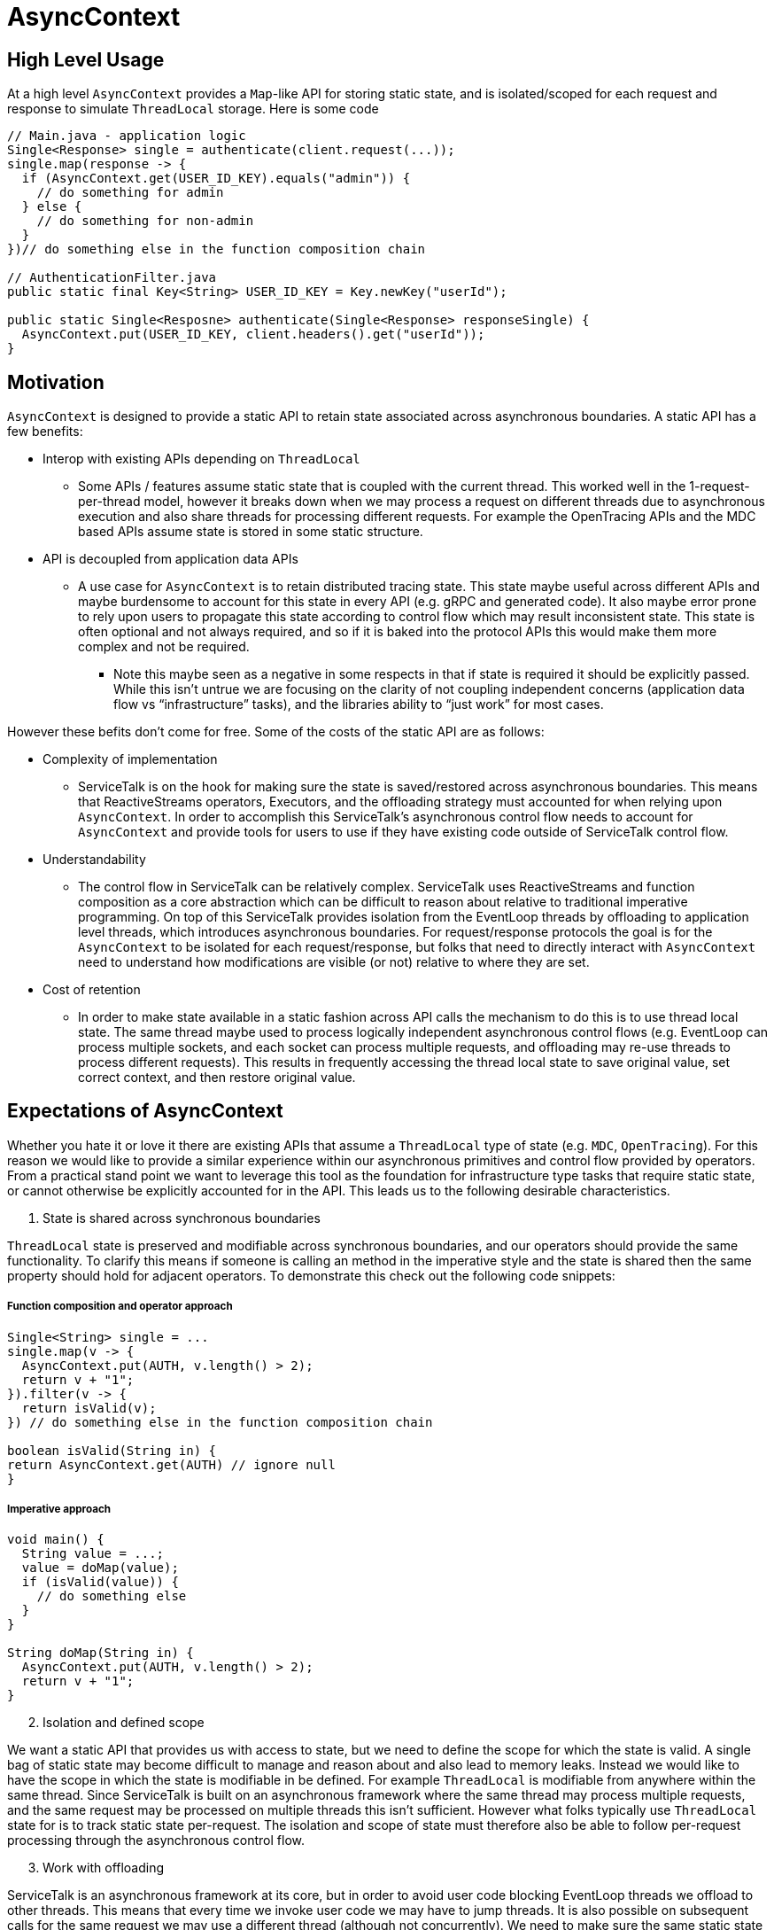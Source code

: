 = AsyncContext

== High Level Usage

At a high level `AsyncContext` provides a `Map`-like API for storing static state, and is isolated/scoped for each
request and response to simulate `ThreadLocal` storage. Here is some code

[source, java]
----
// Main.java - application logic
Single<Response> single = authenticate(client.request(...));
single.map(response -> {
  if (AsyncContext.get(USER_ID_KEY).equals("admin")) {
    // do something for admin
  } else {
    // do something for non-admin
  }
})// do something else in the function composition chain

// AuthenticationFilter.java
public static final Key<String> USER_ID_KEY = Key.newKey("userId");

public static Single<Resposne> authenticate(Single<Response> responseSingle) {
  AsyncContext.put(USER_ID_KEY, client.headers().get("userId"));
}
----

== Motivation

`AsyncContext` is designed to provide a static API to retain state associated across asynchronous boundaries. A static
API has a few benefits:

* Interop with existing APIs depending on `ThreadLocal`
** Some APIs / features assume static state that is coupled with the current thread. This worked well in the
1-request-per-thread model, however it breaks down when we may process a request on different threads due to
asynchronous execution and also share threads for processing different requests. For example the OpenTracing APIs and
the MDC based APIs assume state is stored in some static structure.
* API is decoupled from application data APIs
** A use case for `AsyncContext` is to retain distributed tracing state. This state maybe useful across different APIs
and maybe burdensome to account for this state in every API (e.g. gRPC and generated code). It also maybe error prone to
rely upon users to propagate this state according to control flow which may result inconsistent state. This state is
often optional and not always required, and so if it is baked into the protocol APIs this would make them more complex
and not be required.
*** Note this maybe seen as a negative in some respects in that if state is required it should be explicitly passed.
While this isn't untrue we are focusing on the clarity of not coupling independent concerns (application data flow vs
“infrastructure” tasks), and the libraries ability to “just work” for most cases.

However these befits don't come for free. Some of the costs of the static API are as follows:

* Complexity of implementation
** ServiceTalk is on the hook for making sure the state is saved/restored across asynchronous boundaries. This means that
ReactiveStreams operators, Executors, and the offloading strategy must accounted for when relying upon `AsyncContext`.
In order to accomplish this ServiceTalk's asynchronous control flow needs to account for `AsyncContext` and provide
tools for users to use if they have existing code outside of ServiceTalk control flow.
* Understandability
** The control flow in ServiceTalk can be relatively complex. ServiceTalk uses ReactiveStreams and function composition
as a core abstraction which can be difficult to reason about relative to traditional imperative programming. On top of
this ServiceTalk provides isolation from the EventLoop threads by offloading to application level threads, which
introduces asynchronous boundaries. For request/response protocols the goal is for the `AsyncContext` to be isolated for
each request/response, but folks that need to directly interact with `AsyncContext` need to understand how modifications
are visible (or not) relative to where they are set.
* Cost of retention
** In order to make state available in a static fashion across API calls the mechanism to do this is to use thread local
state. The same thread maybe used to process logically independent asynchronous control flows (e.g. EventLoop can
process multiple sockets, and each socket can process multiple requests, and offloading may re-use threads to process
different requests). This results in frequently accessing the thread local state to save original value, set correct
context, and then restore original value.

== Expectations of AsyncContext

Whether you hate it or love it there are existing APIs that assume a `ThreadLocal` type of state (e.g. `MDC`,
`OpenTracing`). For this reason we would like to provide a similar experience within our asynchronous primitives and
control flow provided by operators. From a practical stand point we want to leverage this tool as the foundation for
infrastructure type tasks that require static state, or cannot otherwise be explicitly accounted for in the API. This
leads us to the following desirable characteristics.

[start=1]
. State is shared across synchronous boundaries

`ThreadLocal` state is preserved and modifiable across synchronous boundaries, and our operators should provide the same
functionality. To clarify this means if someone is calling an method in the imperative style and the state is shared
then the same property should hold for adjacent operators. To demonstrate this check out the following code snippets:

===== Function composition and operator approach
[source, java]
----
Single<String> single = ...
single.map(v -> {
  AsyncContext.put(AUTH, v.length() > 2);
  return v + "1";
}).filter(v -> {
  return isValid(v);
}) // do something else in the function composition chain

boolean isValid(String in) {
return AsyncContext.get(AUTH) // ignore null
}
----

===== Imperative approach
[source, java]
----
void main() {
  String value = ...;
  value = doMap(value);
  if (isValid(value)) {
    // do something else
  }
}

String doMap(String in) {
  AsyncContext.put(AUTH, v.length() > 2);
  return v + "1";
}
----

[start=2]
. Isolation and defined scope

We want a static API that provides us with access to state, but we need to define the scope for which the state is
valid. A single bag of static state may become difficult to manage and reason about and also lead to memory leaks.
Instead we would like to have the scope in which the state is modifiable in be defined. For example `ThreadLocal` is
modifiable from anywhere within the same thread. Since ServiceTalk is built on an asynchronous framework where the same
thread may process multiple requests, and the same request may be processed on multiple threads this isn't sufficient.
However what folks typically use `ThreadLocal` state for is to track static state per-request. The isolation and scope
of state must therefore also be able to follow per-request processing through the asynchronous control flow.

[start=3]
. Work with offloading

ServiceTalk is an asynchronous framework at its core, but in order to avoid user code blocking EventLoop threads we
offload to other threads. This means that every time we invoke user code we may have to jump threads. It is also
possible on subsequent calls for the same request we may use a different thread (although not concurrently). We need to
make sure the same static state is carried along through these different threads.

=== Disable AsyncContext
`AsyncContext` is enabled by default to accommodate for easy setup, but it can be disabled via `AsyncContext.disable()`.

== Industry Comparison

=== reactor-core

==== Context
reactor-core provides a
link:https://github.com/reactor/reactor-core/blob/master/docs/asciidoc/advancedFeatures.adoc#adding-a-context-to-a-reactive-sequence#context[context concept]
similar to was has been described above. The general approach is initialized context at
link:https://github.com/reactor/reactor-core/blob/master/reactor-core/src/main/java/reactor/core/publisher/Flux.java#L7794[subscribe time],
 link:https://github.com/reactor/reactor-core/blob/master/reactor-core/src/main/java/reactor/util/context/Context.java#L31[thread safe and immutable],
 and is isolated to a
link:https://github.com/reactor/reactor-core/blob/master/reactor-core/src/main/java/reactor/core/CoreSubscriber.java#L44-L46[Subscriber chain].
This approach depends upon retaining the context via the
link:https://github.com/reactor/reactor-core/blob/master/reactor-core/src/main/java/reactor/core/CoreSubscriber.java#L36[CoreSubscriber]
API (which extends from ReactiveStreams `Subscriber`) and is
link:https://github.com/reactor/reactor-core/blob/master/reactor-core/src/main/java/reactor/core/CoreSubscriber.java#L44-L46[empty by default].
There are a few limitations to this approach:

* Limited to ReactiveStream function composition control flow
** In order to get access to the context it is necessary to create a new asynchronous source
(e.g. `Mono.subscriberContext()`). This will trigger a `subscribe` and thus capture the current context, and provides it
in the return type (e.g. `Mono<Context>`) to then use function composition to modify.
** Requires some external mechanism to track when you transition to alternative APIs provided by ServiceTalk
(e.g. blocking) and also interact with 3rd party libraries (e.g. MDC, OpenTracing which is
link:https://github.com/reactor/reactor-netty/issues/539[not yet supported by reactor-netty]). The external mechanism
can be error prone and is easily forgotten.
* Modifications not visible in synchronous data control flow
** The `Context` is copy-on-write and modifications are not updating the original map in the `Subscriber`. This means
that modifications will not propagate synchronous operator chain boundaries (e.g. map().filter(), map makes a change
and filter observes the change). In order to accomplish this the context has to be brought into the data control flow
(e.g. `Single<Data>..zipWith(Mono.subscriberContex().map(c → /*modify context*/)` which returns a
`Tuple<Data, Context>`).
* Context not available in the `Subscription`
** We have use cases that require access/modification of the context from the `Subscription`. For example to cleanup
state (e.g. close a Span from distributed tracing) in the event of a `Subscription#cancel()`. The expected context isn't
available in the `Subscription` todo this work.
* Semantics difficult to manage with offloading
** The context is captured at `subscribe` time, and is coupled to a `Subscriber`. However some protocols
(e.g. HTTP server) call `subscribe` on the EventLoop thread and invoke user code on another thread. This makes it
challenging to make the same context available in all places where user code processes that request.

==== Hooks
reactor-core also exposes a callback mechanisms that allows you to decorate or modify the operator lifecycle events
called
link:https://github.com/reactor/reactor-core/blob/master/reactor-core/src/main/java/reactor/core/publisher/Hooks.java[Hooks].
The `Hooks` approach provides general visibility which could be used to wrap each `Subscriber` to save/restore static
state. The visibility into the type of operator and if the control flow is synchronous, asynchronous, and other
control flow complexity in operator implementations. This approach also suffers from the issues related to offloading
discussed above. The costs of wrapping on every `Subscriber` (and potentially `Subscription`) also adds depth to call
stacks, increased frequency of accessing static state for save/restore, and increases memory pressure.

=== RxJava Reactiverse Extensions

The link:https://github.com/reactiverse/reactive-contexts[reactive-context] project uses RxJava's
link:https://github.com/reactiverse/reactive-contexts/blob/master/propagators-rxjava2/src/main/java/io/reactiverse/reactivecontexts/propagators/rxjava2/ContextPropagatorOnSingleAssemblyAction.java[Assembly]
and
link:https://github.com/reactiverse/reactive-contexts/blob/master/propagators-rxjava2/src/main/java/io/reactiverse/reactivecontexts/propagators/rxjava2/ContextPropagatorOnSingleCreateAction.java[Subscribe]
Plugin mechanism to capture context on `subscribe`, and save/restore before each method call. This approach has the same
issues described in <<Hooks>>.

== ServiceTalk Approach

In order to accommodate the <<Expectations of AsyncContext>> we need specific behavior from `AsyncContext`. As described
above we are after static state shared across synchronous boundaries, available across asynchronous boundaries, and is
also sufficiently isolated in scope so that it can represent request/response control flow. To achieve these
requirements the approach is to have `AsyncContext` backed by a modifiable (concurrent) map, and is associated with a
`Subscriber` chain. Since the map is modifiable we will need to define the scope (e.g. how the state is isolated) of
this static state. The `AsyncContext` will follow the following rule set:

. `AsyncContext` will be captured and copied at `subscribe` time.
.. This provides isolation from other asynchronous operations which typically represent independent processing.
. `AsyncContext` will be saved/restored across asynchronous boundaries.
.. This is true for asynchronous operators (e.g. `flatMap`) and also `Executor` operations.
.. If isolation is required for a specific control flow, there will be operators (e.g. `asyncContextBoundary`) and
utilities (e.g. `Runnable asyncContextBoundary(Runnable)`) to create boundaries.

The above approach will provide the isolation required so that the state set inside an offloaded
`HttpService#handle(..)` call is visible when processing the request/response.

Due to the intricacies of control flow this mechanism is be directly implemented in our operators as opposed to
exposing and leveraging a <<Hooks>>-like mechanism.

=== Complexity of implementation

Due to the shared state across the asynchronous boundaries we need to make sure we save the `current` context before the
boundary, save the `original` context before executing user code on the new thread, restore the `current` context
while executing user code, and then restore the `original` context. This requires object wrapping/unwrapping and
leveraging `ThreadLocal` (or an
link:https://github.com/servicetalk/servicetalk/blob/master/servicetalk-concurrent-api/src/main/java/io/servicetalk/concurrent/api/AsyncContextMapHolder.java[AsyncContextMapHolder]
) to retain the state. We also need to capture the current context at `subscribe`, propagate it up the operator chain,
and capture it effectively in the source (or in a wrapped `Subscriber` just outside the source). These mechanics are
similar to how the
link:https://github.com/servicetalk/servicetalk/blob/master/servicetalk-concurrent-internal/src/main/java/io/servicetalk/concurrent/internal/SignalOffloader.java[SignalOffloader]
is captured and propagated, and we use a similar approach here.

=== Understandability

The approach has a few succinct rules as to how `AsyncContext` propagates and isolation is achieved. It is assumed the
more subtle and difficult to understand part will be due to concurrency on the underlying `Map`, and modifications made
“later” in the control flow being visible “earlier” in the control flow. These scenarios are demonstrated in the
examples below:

* Any time a `Publisher` (aka stream) of data comes in to an operator, there is a possibility for concurrency on the
`AsyncContext` map.

[source, java]
----
Publisher<String> publisher = ...;
publisher
.flatMapSingle(v -> {
  // (1) AsyncContext will be saved before the async boundary

  // AsyncContext will be copied/isolated when this async source is subscribed to
  client.request(/*do something with v*/)
)
.map(v -> {
  // AsyncContext before the async boundary (1) is restored

  // Note that modifications made to AsyncContext here may introduce concurrency
  // and be visible before the async boundary above (1).
})
----

* Saving/restoring `AsyncContext` across asynchronous boundaries (e.g. `Executor`) may lead to modifications being
visible outside the asynchronous boundary.

[source, java]
----
Executor executor = ...

AsyncContext.put(key, "foo")
executor.execute(() -> {
  AsyncContext.put(key, "bar")
});
String value = AsyncContext.get(key);
// value maybe "foo" or "bar" due to concurrent modifications
----

=== Cost Of Retention

This approach still requires thread local state in order to preserve state across method calls without explicitly
passing it. The `ThreadLocal` class provides general retention of thread local state, but is backed by a `Map`. The
frequency in which we need to save/restore the static state has been shown to introduce non-trivial costs. Since we know
that all of our threads will require this thread local state we can have our threads explicitly have a `AsyncContext`
member variable (see
link:https://github.com/servicetalk/servicetalk/blob/master/servicetalk-concurrent-api/src/main/java/io/servicetalk/concurrent/api/AsyncContextMapHolder.java[AsyncContextMapHolder]
). There is also additional wrapping/unwrapping introduced on the asynchronous boundaries so there is additional object
allocation.